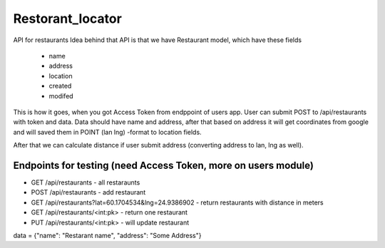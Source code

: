 #################
Restorant_locator
#################

API for restaurants
Idea behind that API is that we have Restaurant model, which have these fields
    * name
    * address
    * location
    * created
    * modifed

This is how it goes, when you got Access Token from endppoint of users app. User
can submit POST to /api/restaurants with token and data. Data should have name and address,
after that based on address it will get coordinates from google and will saved them in
POINT (lan lng) -format to location fields.

After that we can calculate distance if user submit address (converting address to lan, lng as well). 

Endpoints for testing (need Access Token, more on users module)
================================================================
* GET  /api/restaurants - all restaraunts
* POST /api/restaurants - add restaurant

* GET  /api/restaurants?lat=60.1704534&lng=24.9386902 - return restaurants with distance in meters

* GET /api/restaurants/<int:pk> - return one restaurant
* PUT /api/restaurants/<int:pk> - will update restaurant

data = {"name": "Restarant name", "address": "Some Address"}
